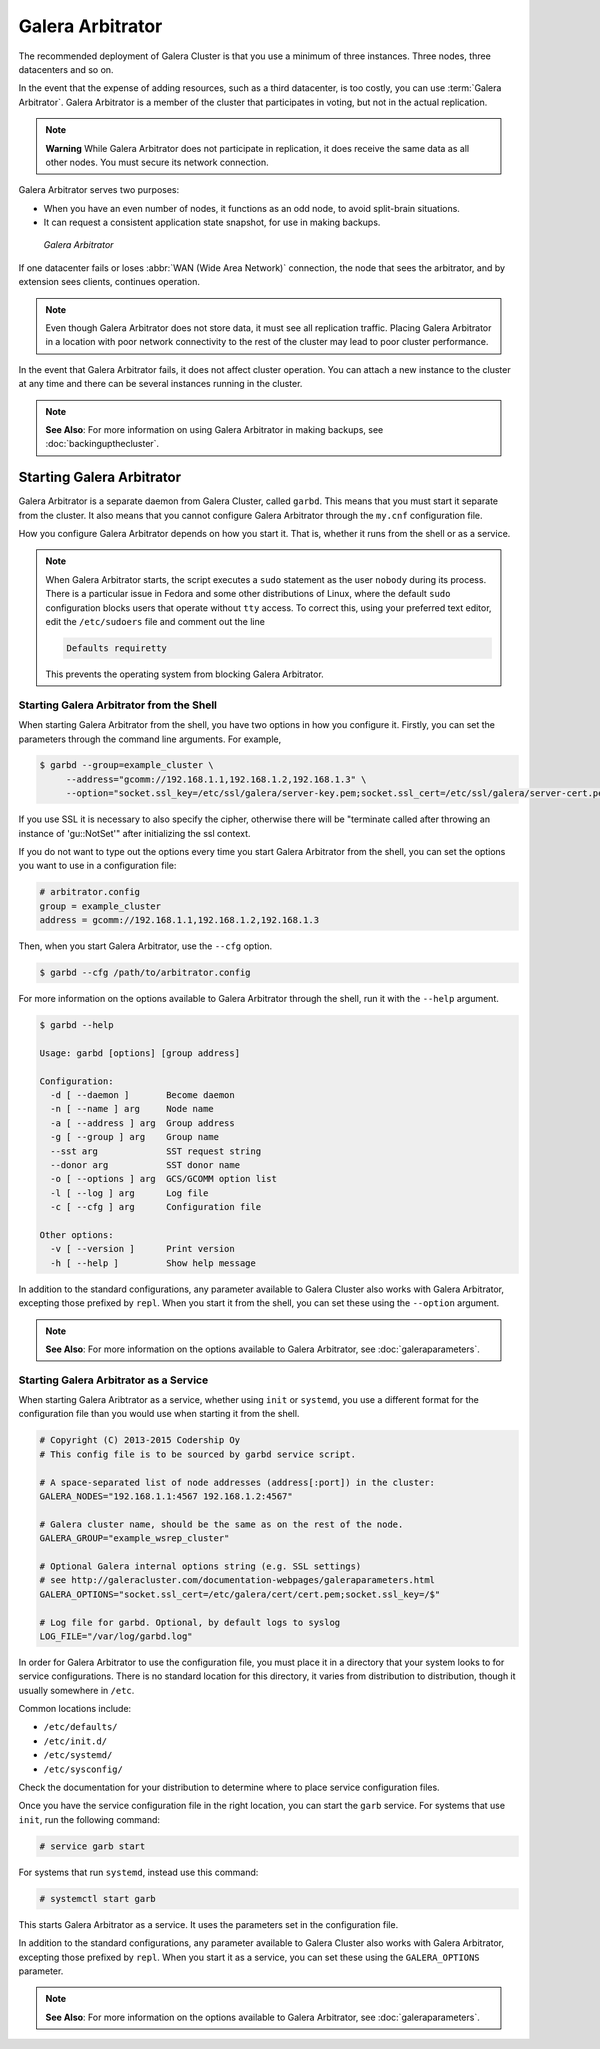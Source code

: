 ===================
 Galera Arbitrator
===================
.. _`arbitrator`:

.. index::
   pair: Descriptions; Galera Arbitrator
.. index::
   single: Split-brain; Prevention
.. index::
   pair: Logs; Galera Arbitrator

The recommended deployment of Galera Cluster is that you use a minimum of three instances.  Three nodes, three datacenters and so on.

In the event that the expense of adding resources, such as a third datacenter, is too costly, you can use :term:`Galera Arbitrator`.  Galera Arbitrator is a member of the cluster that participates in voting, but not in the actual replication.

.. note:: **Warning** While Galera Arbitrator does not participate in replication, it does receive the same data as all other nodes.  You must secure its network connection.

Galera Arbitrator serves two purposes:

- When you have an even number of nodes, it functions as an odd node, to avoid split-brain situations.

- It can request a consistent application state snapshot, for use in making backups.

.. figure:: images/arbitrator.png

   *Galera Arbitrator*

If one datacenter fails or loses :abbr:`WAN (Wide Area Network)` connection, the node that sees the arbitrator, and by extension sees clients, continues operation.

.. note:: Even though Galera Arbitrator does not store data, it must see all replication traffic.  Placing Galera Arbitrator in a location with poor network connectivity to the rest of the cluster may lead to poor cluster performance.

In the event that Galera Arbitrator fails, it does not affect cluster operation.  You can attach a new instance to the cluster at any time and there can be several instances running in the cluster.

.. note:: **See Also**: For more information on using Galera Arbitrator in making backups, see :doc:`backingupthecluster`.


-----------------------------
Starting Galera Arbitrator
-----------------------------
.. _`starting-arbitrator`:

Galera Arbitrator is a separate daemon from Galera Cluster, called ``garbd``.  This means that you must start it separate from the cluster.  It also means that you cannot configure Galera Arbitrator through the ``my.cnf`` configuration file.

How you configure Galera Arbitrator depends on how you start it.  That is, whether it runs from the shell or as a service.

.. note::  When Galera Arbitrator starts, the script executes a ``sudo`` statement as the user ``nobody`` during its process.  There is a particular issue in Fedora and some other distributions of Linux, where the default ``sudo`` configuration blocks users that operate without ``tty`` access.  To correct this, using your preferred text editor, edit the ``/etc/sudoers`` file and comment out the line 

	   .. code-block:: bash

	      Defaults requiretty

	   This prevents the operating system from blocking Galera Arbitrator.

			      



^^^^^^^^^^^^^^^^^^^^^^^^^^^^^^^^^^^^^^^^^^
Starting Galera Arbitrator from the Shell
^^^^^^^^^^^^^^^^^^^^^^^^^^^^^^^^^^^^^^^^^^
.. _`arbitrator-shell-start`:

When starting Galera Arbitrator from the shell, you have two options in how you configure it.  Firstly, you can set the parameters through the command line arguments.  For example,

.. code-block:: console

   $ garbd --group=example_cluster \
        --address="gcomm://192.168.1.1,192.168.1.2,192.168.1.3" \
        --option="socket.ssl_key=/etc/ssl/galera/server-key.pem;socket.ssl_cert=/etc/ssl/galera/server-cert.pem;socket.ssl_ca=/etc/ssl/galera/ca-cert.pem;socket.ssl_cipher=AES128-SHA""

If you use SSL it is necessary to also specify the cipher, otherwise there will be "terminate called after throwing an instance of 'gu::NotSet'" after initializing the ssl context.

If you do not want to type out the options every time you start Galera Arbitrator from the shell, you can set the options you want to use in a configuration file:

.. code-block:: linux-config

   # arbitrator.config
   group = example_cluster
   address = gcomm://192.168.1.1,192.168.1.2,192.168.1.3

Then, when you start Galera Arbitrator, use the ``--cfg`` option.

.. code-block:: console

   $ garbd --cfg /path/to/arbitrator.config

For more information on the options available to Galera Arbitrator through the shell, run it with the ``--help`` argument.

.. code-block:: console

   $ garbd --help

   Usage: garbd [options] [group address]

   Configuration:
     -d [ --daemon ]       Become daemon
     -n [ --name ] arg     Node name
     -a [ --address ] arg  Group address
     -g [ --group ] arg    Group name
     --sst arg             SST request string
     --donor arg           SST donor name
     -o [ --options ] arg  GCS/GCOMM option list
     -l [ --log ] arg      Log file
     -c [ --cfg ] arg      Configuration file

   Other options:
     -v [ --version ]      Print version
     -h [ --help ]         Show help message


In addition to the standard configurations, any parameter available to Galera Cluster also works with Galera Arbitrator, excepting those prefixed by ``repl``.  When you start it from the shell, you can set these using the ``--option`` argument.

.. note:: **See Also**: For more information on the options available to Galera Arbitrator, see :doc:`galeraparameters`.

^^^^^^^^^^^^^^^^^^^^^^^^^^^^^^^^^^^^^^^^
Starting Galera Arbitrator as a Service
^^^^^^^^^^^^^^^^^^^^^^^^^^^^^^^^^^^^^^^^
.. _`arbitrator-service-start`:

When starting Galera Aribtrator as a service, whether using ``init`` or ``systemd``, you use a different format for the configuration file than you would use when starting it from the shell.

.. code-block:: linux-config

   # Copyright (C) 2013-2015 Codership Oy
   # This config file is to be sourced by garbd service script.
   
   # A space-separated list of node addresses (address[:port]) in the cluster:
   GALERA_NODES="192.168.1.1:4567 192.168.1.2:4567"

   # Galera cluster name, should be the same as on the rest of the node.
   GALERA_GROUP="example_wsrep_cluster"

   # Optional Galera internal options string (e.g. SSL settings)
   # see http://galeracluster.com/documentation-webpages/galeraparameters.html
   GALERA_OPTIONS="socket.ssl_cert=/etc/galera/cert/cert.pem;socket.ssl_key=/$"
    
   # Log file for garbd. Optional, by default logs to syslog
   LOG_FILE="/var/log/garbd.log"

In order for Galera Arbitrator to use the configuration file, you must place it in a directory that your system looks to for service configurations.  There is no standard location for this directory, it varies from distribution to distribution, though it usually somewhere in ``/etc``.

Common locations include:

- ``/etc/defaults/``

- ``/etc/init.d/``

- ``/etc/systemd/``

- ``/etc/sysconfig/``
  
Check the documentation for your distribution to determine where to place service configuration files.

Once you have the service configuration file in the right location, you can start the ``garb`` service.  For systems that use ``init``, run the following command:

.. code-block:: console

   # service garb start

For systems that run ``systemd``, instead use this command:

.. code-block:: console

   # systemctl start garb

This starts Galera Arbitrator as a service.  It uses the parameters set in the configuration file.

In addition to the standard configurations, any parameter available to Galera Cluster also works with Galera Arbitrator, excepting those prefixed by ``repl``.  When you start it as a service, you can set these using the ``GALERA_OPTIONS`` parameter.

.. note:: **See Also**: For more information on the options available to Galera Arbitrator, see :doc:`galeraparameters`.



